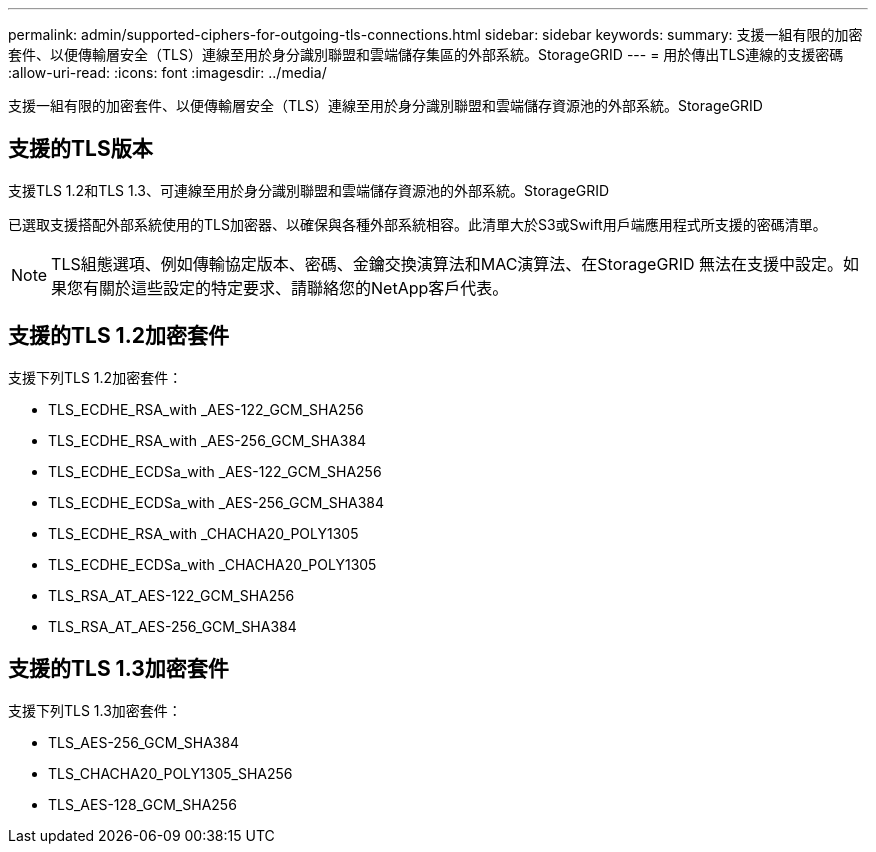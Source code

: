 ---
permalink: admin/supported-ciphers-for-outgoing-tls-connections.html 
sidebar: sidebar 
keywords:  
summary: 支援一組有限的加密套件、以便傳輸層安全（TLS）連線至用於身分識別聯盟和雲端儲存集區的外部系統。StorageGRID 
---
= 用於傳出TLS連線的支援密碼
:allow-uri-read: 
:icons: font
:imagesdir: ../media/


[role="lead"]
支援一組有限的加密套件、以便傳輸層安全（TLS）連線至用於身分識別聯盟和雲端儲存資源池的外部系統。StorageGRID



== 支援的TLS版本

支援TLS 1.2和TLS 1.3、可連線至用於身分識別聯盟和雲端儲存資源池的外部系統。StorageGRID

已選取支援搭配外部系統使用的TLS加密器、以確保與各種外部系統相容。此清單大於S3或Swift用戶端應用程式所支援的密碼清單。


NOTE: TLS組態選項、例如傳輸協定版本、密碼、金鑰交換演算法和MAC演算法、在StorageGRID 無法在支援中設定。如果您有關於這些設定的特定要求、請聯絡您的NetApp客戶代表。



== 支援的TLS 1.2加密套件

支援下列TLS 1.2加密套件：

* TLS_ECDHE_RSA_with _AES-122_GCM_SHA256
* TLS_ECDHE_RSA_with _AES-256_GCM_SHA384
* TLS_ECDHE_ECDSa_with _AES-122_GCM_SHA256
* TLS_ECDHE_ECDSa_with _AES-256_GCM_SHA384
* TLS_ECDHE_RSA_with _CHACHA20_POLY1305
* TLS_ECDHE_ECDSa_with _CHACHA20_POLY1305
* TLS_RSA_AT_AES-122_GCM_SHA256
* TLS_RSA_AT_AES-256_GCM_SHA384




== 支援的TLS 1.3加密套件

支援下列TLS 1.3加密套件：

* TLS_AES-256_GCM_SHA384
* TLS_CHACHA20_POLY1305_SHA256
* TLS_AES-128_GCM_SHA256

